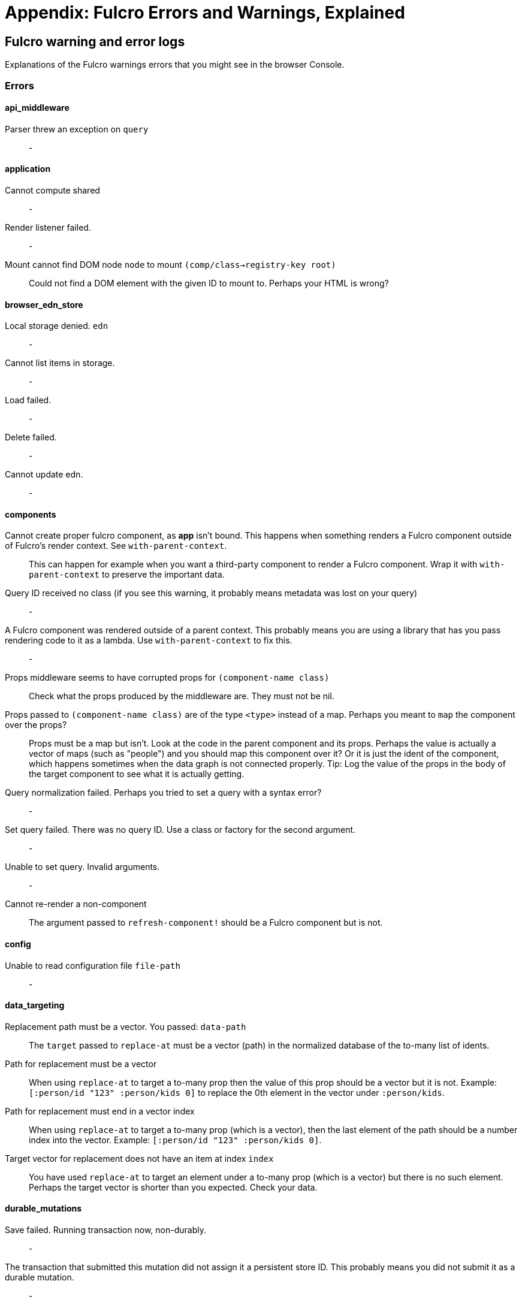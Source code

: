 = Appendix: Fulcro Errors and Warnings, Explained

== Fulcro warning and error logs

Explanations of the Fulcro warnings errors that you might see in the browser Console.

=== Errors

==== api_middleware

[[err-parser-errored-on-query]]Parser threw an exception on `query`::
-

==== application

[[err-cannot-compute-shared]] Cannot compute shared::
-

[[err-render-listener-failed]] Render listener failed.::
-

[[err-mount-cannot-find-node]]Mount cannot find DOM node `node` to mount `(comp/class->registry-key root)`::
Could not find a DOM element with the given ID to mount to. Perhaps your HTML is wrong?

==== browser_edn_store

[[err-edn-store-denied]] Local storage denied. `edn`::
-

[[err-edn-store-list-failed]] Cannot list items in storage.::
-

[[err-edn-store-load-failed]] Load failed.::
-

[[err-edn-store-delete-failed]] Delete failed.::
-

[[err-edn-store-update-failed]] Cannot update edn.::
-

==== components

[[err-comp-app-not-bound]]Cannot create proper fulcro component, as *app* isn't bound. This happens when something renders a Fulcro component outside of Fulcro's render context. See `with-parent-context`.::
This can happen for example when you want a third-party component to render a Fulcro component. Wrap it with `with-parent-context` to preserve the important data.

[[err-comp-query-id-no-class]]Query ID received no class (if you see this warning, it probably means metadata was lost on your query)::
-

[[err-comp-rendered-outside-parent-ctx]]A Fulcro component was rendered outside of a parent context. This probably means you are using a library that has you pass rendering code to it as a lambda. Use `with-parent-context` to fix this.::
-

[[err-comp-props-middleware-corrupts]]Props middleware seems to have corrupted props for `(component-name class)`::
Check what the props produced by the middleware are. They must not be nil.

[[err-comp-props-not-a-map]]Props passed to `(component-name class)` are of the type `<type>` instead of a map. Perhaps you meant to `map` the component over the props?::
Props must be a map but isn't. Look at the code in the parent component and its props. Perhaps the value is actually a vector of maps (such as "people") and you should map this component over it? Or it is just the ident of the component, which happens sometimes when the data graph is not connected properly. Tip: Log the value of the props in the body of the target component to see what it is actually getting.

[[err-comp-q-norm-failed]] Query normalization failed. Perhaps you tried to set a query with a syntax error?::
-

[[err-comp-set-q-failed]]Set query failed. There was no query ID. Use a class or factory for the second argument.::
-

[[err-comp-unable-set-q]]Unable to set query. Invalid arguments.::
-

[[err-comp-cannot-rerender-non-comp]]Cannot re-render a non-component::
The argument passed to `refresh-component!` should be a Fulcro component but is not.

==== config

[[err-config-file-read-err]]Unable to read configuration file  `file-path`::
-

==== data_targeting

[[err-targ-repl-path-not-vec]]Replacement path must be a vector. You passed:  `data-path`::
The `target` passed to `replace-at` must be a vector (path) in the normalized database of the to-many list of idents.

[[err-targ-multi-repl-must-be-vec]]Path for replacement must be a vector::
When using `replace-at` to target a to-many prop then the value of this prop should be a vector but it is not. Example: `[:person/id "123" :person/kids 0]` to replace the 0th element in the vector under `:person/kids`.

[[err-targ-multi-repl-must-end-with-idx]]Path for replacement must end in a vector index::
When using `replace-at` to target a to-many prop (which is a vector), then the last element of the path should be a number index into the vector. Example: `[:person/id "123" :person/kids 0]`.

[[err-targ-multi-repl-no-such-idx]]Target vector for replacement does not have an item at index  `index`::
You have used `replace-at` to target an element under a to-many prop (which is a vector) but there is no such element. Perhaps the target vector is shorter than you expected. Check your data.

==== durable_mutations

[[err-dm-save-failed]]Save failed. Running transaction now, non-durably.::
-

[[err-dm-missing-store-id]]The transaction that submitted this mutation did not assign it a persistent store ID. This probably means you did not submit it as a durable mutation.::
-

[[err-dm-int-txn-id-missing]]INTERNAL ERROR: TXN ID MISSING!::
-

[[err-dm-update-failed]]Failed to update durable mutation!::
-

==== dynamic_routing

[[err-dr-comp-needs-ident]]Component must have an ident for routing to work properly: `(comp/component-name class)`::
If you want to use a component as a router target, it needs to have an ident.

[[err-dr-cant-eval-route-chng]]Cannot evalutate route change. Assuming ok. Exception message:  `(ex-message e)`::
-

[[err-dr-ident-mismatch]]<route-immediate|deferred> was invoked with the ident `ident` which doesn't seem to match the ident of the wrapping component (class  `*target-class*`  , ident ...)::
The ident that you pass to `route-immediate` or `route-deferred` must match the ident of the wrapping component, where the `:will-enter` is defined. Check your code.

[[err-dr-apply-route-lacks-router]]apply-route* was called without a proper :router argument.::
-

[[err-dr-apply-route-no-component]]apply-route* for router `router-class` was given a target that did not have a component. Did you remember to call route-deferred or route-immediate?::
The `target` passed to the `apply-route` mutation needs to metadata containing the key `:component`, containing the class of the target.

[[err-dr-router-missing-id]]There is a router in state that is missing an ID. This indicates that you forgot to compose it into your initial state! It will fail to operate properly.::
Routers require that their initial state is composed to the parent component (i.e. it defines `:initial-state` in lambda form with `(comp/get-initial-state <the router>)` or in the template form) and so on all the way up to the root. If the parent of the router is loaded dynamically (i.e. it is not in the client DB during the initial render) then you must make sure to include the router's data in it manually, typically with ``:pre-merge`. See <<_initial_state_3,(Router) Initial State>>.

[[err-dr-target-ready-missing-data]]`target-ready` should route to `target` but there is no data in the DB for the ident. Perhaps you supplied a wrong ident?::
Target components are expected to have non-nil state in the client DB. Check whether the ident you provided is correct and use Fulcro Inspect to see what data is in the DB for the ident.

[[err-dr-target-ready-no-router-waiting]]`target-ready!` was called but there was no router waiting for the target listed: `target` This could mean you sent one ident, and indicated ready on another.::
Make sure that the ident you provided to `route-deferred` matches exactly the one provided to `target-ready[!]`. You can also check the routers in the DB and see their pending routes under `::dr/id ::dr/pending-route :target`.

[[err-dr-will-enter-invalid-ident]]will-enter for router target `(comp/component-name target)` did not return a valid ident. Instead it returned: `target-ident`::
The ident provided to `route-immediate` / `route-deferred` is not a valid ident, i.e. a vector of two elements where the first one is a keyword and the second one is not nil.

[[err-dr-will-enter-missing-metadata]]will-enter for router target `(comp/component-name target)` did not wrap the ident in route-immediate or route-deferred.::
`:will-enter` must return either `(route-immediate ...)` or `(route-deferred ...)` and not just an ident.

[[err-dr-new-route-target-not-found]]Could not find route targets for new-route `new-route`::
The `new-route` provided to `change-route-relative!` does not point to router target(s) relative to the given starting class. Look at your tree of components starting at that class and look at the route segments of the targets under it. 

[[err-dr-router-state-missing]]You are routing to a router `router-id` whose state was not composed into the app from root. Please check your :initial-state.::
Routers require that their initial state is composed to the parent component (i.e. it defines `:initial-state` in lambda form with `(comp/get-initial-state <the router>)` or in the template form) and so on all the way up to the root. If the parent of the router is loaded dynamically (i.e. it is not in the client DB during the initial render) then you must make sure to include the router's data in it manually, typically with ``:pre-merge`. See <<_initial_state_3,(Router) Initial State>>. Also make sure that the application has been initialized before you tried to route - see <<_setting_the_route_early,Setting the Route Early>>.

[[err-dr-target-lacks-r-segment]]Route target `(comp/component-name t)` of router `(comp/component-name router-instance)` does not declare a valid :route-segment. Route segments must be non-empty vector that contain only strings and keywords::
Check the `:route-segment` of the component and see <<_routing_targets>>.

==== file_upload

[[err-fu-cant-assoc-file]]Unable to associate a file with a mutation `file`::
-

[[err-fu-cant-attach-uploads]] Unable to attach uploads to the transaction.::
-

[[err-fu-tx-has-no-files]]Incoming transaction with uploads had no files attached.::
-

[[err-fu-mut-convert-exc]] Exception while converting mutation with file uploads.::
-

==== form_state

[[err-fs-form-not-normalized]]FORM NOT NORMALIZED: `entity-ident`::
The value of client DB -> `<entity-ident>` -> `::fs/config` should be an ident. If it is not then you have done something wrong. See the sections under <<_form_configuration,Form Configuration>>. You should likely have used `fs/add-form-config[*]`.

==== http_remote

[[err-httpr-multiple-items]]Attempt to request alternate response from HTTP remote from multiple items in a single transaction. This could mean more than one transaction got combined into a single request.::
-

[[err-httpr-response-extract-fail]]Unable to extract response from XhrIO Object `e`::
-

[[err-httpr-resp-middleware-exc]]Client response middleware threw an exception. `e` . Defaulting to raw response.::
-

[[err-httpr-middleware-exc]]Client middleware threw an exception `middleware-exception`::
-

[[err-httpr-result-handler-exc]]Result handler for remote `url` failed with an exception.::
-

[[err-httpr-update-handler-exc]]Update handler for remote `url` failed with an exception.::
-

[[err-httpr-remote-err]]`Remote Error::
-

[[err-httpr-err-handler-exc]] Error handler for remote `url` failed with an exception.::
-

[[err-httpr-send-abort]] Send aborted due to middleware failure::
-

==== icons

[[err-icons-unknown-name]]ui-icon was given an icon name that cannot be found: `icon`::
-

==== ident_optimized_render

[[err-id-opt-render-empty-query]]Query was empty. Refresh failed for `(type c)`::
-

==== indexing

[[err-idx-invalid-ident]]Component `(comp/component-name this)` supplied an invalid ident `ident` using props `props`::
-

[[err-idx-missing-app]]Unable to re-index root. App was not set in the mutation env.::
-

==== inspect_client

[[err-inspect-ch-closed]]Cannot send to inspect. Channel closed.::
-

[[err-inspect-invalid-app-uuid]]Transact on invalid uuid `app-uuid`::
-

[[err-inspect-elm-picker-missing]]Element picker not installed in app. You must add it to you preloads.::
Add `com.fulcrologic.fulcro.inspect.dom-picker-preload` to the `:devtools - :preloads` in your `shadow-cljs.edn` and restart shadow-cljs.

[[err-inspect-cant-find-app]]Unable to find app/state for preview.::
-

==== legacy_ui_routers

[[err-lur-missing-instructions]]Routing tree does not contain a vector of routing-instructions for handler  `handler`::
-

[[err-lur-route-retried]]Route load failed for `route-to-load`. Attempting retry.::
-

[[err-lur-route-still-loading]]Attempt to trigger a route that was pending, but that wasn't done loading (or failed to load).::
-

[[err-lur-routing-failed]]Routing failed!::
-

==== load_cache

[[err-cache-load-failed]]Load failed. Using cached value.::
-

[[err-cache-not-installed]]LOAD CACHE NOT INSTALLED! Did you remember to use `with-load-cache` on your app?::
-

==== merge

[[err-merge-unable2mark]] Unable to mark missing on result. Returning unmarked result::
-

[[err-merge-comp-missing-ident]]Cannot merge component `component`  because it does not have an ident!::
`merge-component` requires that the component passed to it has an ident. Perhaps you wanted to use `merge!`?

[[err-merge-comp-missing-ident2]]merge-component!: component must implement Ident. Merge skipped.::
`merge-component!`, just like `merge-component`, requires that the component passed to it has an ident. Perhaps you wanted to use `merge!`?

==== mock_server_remote

[[err-msr-res-handler-exc]] Result handler failed with an exception.::
-

[[err-msr-err-handler-exc]] Error handler failed with an exception.::
-

==== multiple_roots_renderer

[[err-mrr-reg-root-no-app]]Register-root cannot find app. Pass your Fulcro app via options.::
-

[[err-mrr-dereg-root-no-app]]Deregister-root cannot find app. Pass your Fulcro app via options.::
-

==== mutations

[[err-mut-set-props-missing-ident]]set-props requires component to have an ident.::
The mutation needs to be transacted from a component that has an ident (so that we know where to change the data).

[[err-mut-toggle-missing-ident]]toggle requires component to have an ident.::
The mutation needs to be transacted from a component that has an ident (so that we know where to change the data).

[[err-mut-unknown-mutation]]Unknown app state mutation. Have you required the file with your mutations? `(:key ast)`::
We could not find the `defmethod mutate` (normally generated by `defmutation`) for the given mutation name. That means that either you provided the wrong name or that the file containing defining it has not been loaded. Make sure that you require the mutation's namespace, f.ex. in the namespace that uses it or e.g. in the namespace where you create `fulcro-app`. See <<MutationMultimethod,Mutations - Using the Multimethod Directly>> for details about the internals.

==== react_interop

[[err-interop-1st-arg-not-parent]]The first argument to an HOC factory MUST be the parent component instance.::
-

[[err-interop-not-fulcro-class]]hoc-factory MUST be used with a Fulcro Class::
-

==== synchronous_tx_processing

[[err-stp-postproc-failed]] Post processing step failed.::
-

[[err-stp-res-action-exc]] The result-action mutation handler for mutation `(:dispatch-key original-ast-node)` threw an exception.::
-

[[err-stp-res-lacks-valid-node]]Network result for `remote` does not have a valid node on the active queue!::
-

[[err-stp-old-queue-chng]]Old queue changed!::
-

[[err-stp-err-processing-tx-q]] Error processing tx queue!::
-

==== tx_processing

[[err-txp-send-exc]] Send threw an exception for tx: `<query>`::
-

[[err-txp-remote-lacks-transmit]]Transmit was not defined on remote `remote-name`::
The map defining the remote MUST contain a `:transmit!` key whose value is a `(fn [send-node] )`. See <<_writing_your_own_remote_implementation,Writing Your Own Remote Implementation>>.

[[err-txp-mut-dispatch-exc]] Dispatch for mutation `<query>` failed with an exception. No dispatch generated.::
-

[[err-txp-mut-action-exc]] The `action` section of mutation `mutation-symbol` threw an exception.::
-

[[err-txp-mut-action-exc2]] The `action` section threw an exception for mutation:  `<mutation>`::
-

[[err-txp-res-lacks-valid-node]]Network result for `remote` does not have a valid node on the active queue!::
-

[[err-txp-remote-dispatch-invalid-res]]Remote dispatch for `remote` returned an invalid value. `remote-desire`::
-

[[err-txp-mut-res-action-exc]] The result-action mutation handler for mutation `<mutation>` threw an exception.::
-

[[err-txp-progress-action-exc]] Progress action threw an exception in mutation `<mutation>`::
-

[[err-txp-cant-abort]]Cannot abort network requests. The remote has no abort support!::
See <<Abort>>.

[[err-txp-abort-failed]] Failed to abort send node::
-

==== ui_state_machines

[[err-uism-invalid-eventid]]Invalid (nil) event ID::
The `:event-id` provided to `trigger-state-machine-event` must not be `nil`.

[[err-uism-activate-invalid-state]]Activate called for invalid state: `state-id` on `(asm-id env)`::
Check the UISM definition for the IDs of valid states (plus ::exit, ::started).

[[err-uism-unknown-alias]]Unable to find alias in state machine: `alias`::
See <<_aliases,UISM - Aliases>>.

[[err-uism-load-cant-find-fulcro-class]]Cannot run load. Could not derive Fulcro class (and none was configured) for  `actor-name`::
Make sure that the `component-class-or-actor-name` argument to `load` as actually a Fulcro component class or that it is the name of an actor that has a class associated with it - see <<_the_actor_map,UISM - The Actor Map>> for details. If you use a raw ident in the actor map, make sure to wrap it with `with-actor-class`.

[[err-uism-load-nil-query-key]]Cannot run load. query-key cannot be nil.::
The query-key should be a Fulcro component class. Check what `key-or-ident` you have supplied to the `load`.

[[err-uism-cancel-pred-nil]]INTERNAL ERROR: Cancel predicate was nil for timer  `timer-id`::
-

[[err-uism-trigger-not-started-machine]]Attempted to trigger event `event-id` on state machine `asm-id`, but that state machine has not been started (call begin! first).::
Perhaps you expected the UISM to be started automatically by something but it has not happend and you need to start it manually. See <<_starting_an_instance,UISM - Starting An Instance>>.

[[err-uism-evt-handler-exc]] Handler for event `event-id` threw an exception for ASM ID `asm-id`::
-

[[err-uism-actor-invalid-ident]]The value given for actor `actor-id` had (or was) an invalid ident: `v`::
See <<_the_actor_map,UISM - The Actor Map>>.

=== Warnings

==== application

[[warn-cannot-unmount-application]]Cannot umount application because either the umount function is missing or the node was not recorded. Perhaps it wasn't mounted?::
-

==== components

[[warn-get-ident-with-nil-props]]get-ident was invoked on `(component-name x)` with nil props (this could mean it wasn't yet mounted): `x`::
It could also mean that the component is missing data in the Fulcro client DB (for example beacuse you have routed to a component without having loaded data for it) or that there is a missing "edge" somewhere between the root and this component. Use the DB Explorer in Fulcro Inspect and see whether you can navigate (click-through) from the top down to the component. See also <<_a_warning_about_ident_and_link_queries,A Warning About Ident and Link Queries>>.

[[warn-get-ident-invalid-ident]]get-ident returned an invalid ident: `id` `<component display name>`::
An ident must be a vector of two elements, where the first one is a keyword. You can define it either via a keyword, a template, or a lambda - see <<_ident_generation,Ident Generation>>.

[[warn-get-ident-invalid-class]]get-ident called with something that is either not a class or does not implement ident: `<class>`::

[[warn-react-key-not-simple-scalar]]React key for `(component-name class)` is not a simple scalar value. This could cause spurious component remounts.::
The value returned by the `:keyfn` you have defined for the component's factory should be a simple scalar such as a string or a number. React does need something that can be checked using _javascript_ equality. 

[[warn-string-ref-not-function]]String ref on `(component-name class)` should be a function.::
I.e. the props should include something like `:ref (fn [r] (gobj/set this "svg" r))`, not simply `"svg"`. See the <<D3,D3 example>>.

[[warn-constant-ident-no-initial-state]]Component `(component-name c)` has a constant ident (id in the ident is not nil for empty props), but it has no initial state. This could cause this component's props to appear as nil unless you have a mutation or load that connects it to the graph after application startup.::
The client DB must contain non-nil (but possibly empty) data for this component (i.e. you need to run at least `(assoc-in your-client-db <the ident>) {}`).
Or set its `:initial-state` to at least `{}`.

[[warn-initial-state-incomplete]]Component `(component-name c)` does not INCLUDE initial state for `(component-name target)` at join key `k` ; however,  `(component-name target)` HAS initial state. This probably means your initial state graph is incomplete and props on `(component-name target)` will be nil.::
You need to make sure that initial state is composed up all the way to the root component, otherwise Fulcro will not "see" it. I.e. you should likely <<_initial_state_2,define
`:initial-state`>> on this component using either the template (`{<the join key> {}}`) or lambda (`(fn [params] {<the join key> (comp/get-initial-state <target component> {}))`) form.

==== data_fetch

[[warn-union-needs-more-children]]Unions are not designed to be used with fewer than two children. Check your calls to Fulcro load functions where the :without set contains `(pr-str union-key)`::
-

[[warn-boolean-marker-not-supported]]Boolean load marker no longer supported.::
Load marker should be a keyword unique to what you are loading, not `true`. See <<_working_with_normalized_load_markers>>.

[[warn-data-load-targets-table]]Data load targets of two elements imply that you are targeting a table entry. That is probably incorrect. Normalization targets tables. Targeting is for creating missing edges, which are usually 3-tuples.::
Targeting via `targeting/append-to` etc. is intended to add a connection from one entity to another so you should provide it with the triplet `<component id prop> - <id value> - prop-name` such as `[:person/id "123" :person/spouse]`. If you want to get the data inserted at the given path instead of the default one then use `:target` directly with the 2-element vector instead of using the targeting namespace. Ex.: `:target [:component/id :user-session]`.

[[warn-dont-use-query-transform-default]]Query-transform-default is a dangerous option that can break general merge behaviors. Do not use it.::
Use fulcro-app's `:global-eql-transform` instead.

==== data_targeting

[[warn-target-unsuported-case]]Target processing found an unsupported case.::
Perhaps you have not defined it using `targeting/append-to` or similar?

==== denormalize

[[warn-denormalize-loop-detected]]Loop detected in data graph at  `entity` . Recursive query stopped.::
The recursive query has hit an ident that it already has included before, which indicates a loop. If the loop is desired, use a recursive query with an explicit limit instead of just `...`. See <<_recursive_queries,Recursive Queries>> for details.

==== dom

[[warn-dom-type-mismatch]]There is a mismatch for the data type of the value on an input with value `element-value`. This will cause the input to miss refreshes. In general you should force the :value of an input to be a string since that is how values are stored on most real DOM elements.::
-

==== durable_mutations

[[warn-multiple-mutations-rewritten]]Write-through transactions with multiple mutations will be rewritten to submit one per mutation.::
-

==== dynamic_routing

[[warn-routing-will-leave-deprecated]]DEPRECATED USE OF `:will-leave` to check for allowable routing. You should add :allow-route-change? to: `(comp/component-name this)`::
-

[[warn-routing-multiple-target-matches]]More than one route target matches `path`::
Check the `:route-segment` of your target components.

==== http_remote

[[warn-transit-decode-failed]]Transit decode failed!::
The body was either not transit or you have not installed the correct transit read/write handlers. See `com.fulcrologic.fulcro.algorithms.transit/install-type-handler!` and how it is used to handle tempids.

==== tenacious_remote

[[warn-remote-retry-limit-exceeded]]Tenacious remote exceeded retry limit `max-attempts`::
-

==== inspect.transit

[[warn-transit-encode-failed]]Transit was unable to encode a value.::
Make sure that you have installed transit write handlers for any data types not supported by default. See `com.fulcrologic.fulcro.algorithms.transit/install-type-handler!`.

==== tx_processing

[[warn-tx-missing-ident]]Synchronous transaction was submitted on the app or a component without an ident. No UI refresh will happen.::
Synchronous transactions will not cause a full UI refresh. It will only target refreses to the component passed as an argument, which must have an ident. If it does not, no UI will be refreshed, which likely is not what you wanted. Perhaps try to use the normal, asynchronous transaction (e.g. `transact!` instead of `transact!!` or transact! with `:synchronously? true`). See <<Inputs32,Fulcro 3.2 Inputs>>.

[[warn-tx-remote-abort-not-supported]]Remote does not support abort. Clearing the queue, but a spurious result may still appear.::
-

==== ui_state_machines

[[warn-uism-sm-not-in-state]]Attempt to get an ASM path `ks` for a state machine that is not in Fulcro state. ASM ID: `asm-id`::
This can happen e.g. if you are rendering routers before you’ve started their associated UISMs (and is mostly harmless) - you can use `app/set-root!` with initialize state, then `dr/initialize!` or `dr/change-route!`, then `app/mount!` with NO initialize state to get rid of most or all of those. Basically: Make sure you’ve explicitly routed to a leaf (target) before mounting. In other cases - make sure the UISM has been started before you try to use it.

[[warn-uism-fallback-missing-event]]A fallback occurred, but no event was defined by the client. Sending generic ::uism/load-error event.::
-

[[warn-uism-unexpected-event]]UNEXPECTED EVENT: Did not find a way to handle event `event-id` in the current active state: `current-state`::
-
